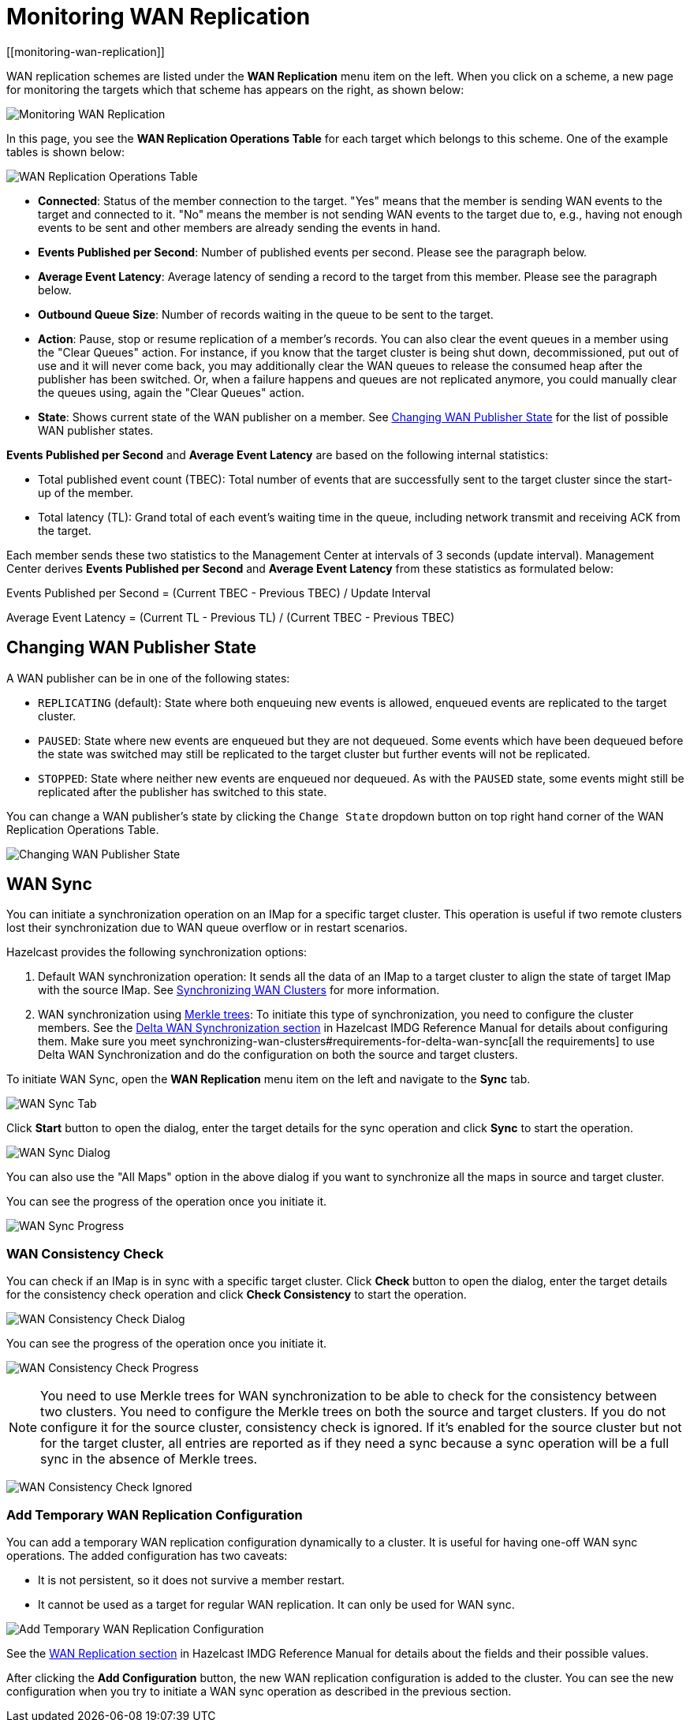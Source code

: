 = Monitoring WAN Replication
[[monitoring-wan-replication]]

WAN replication schemes are listed under the **WAN Replication**
menu item on the left. When you click on a scheme, a new page
for monitoring the targets which that scheme has appears on the right, as shown below:

image:ROOT:WanPublisherStats.png[Monitoring WAN Replication]

In this page, you see the **WAN Replication Operations Table** for
each target which belongs to this scheme. One of the example tables is shown below:

image:ROOT:WanTargetTable.png[WAN Replication Operations Table]

* **Connected**: Status of the member connection to the target.
"Yes" means that the member is sending WAN events to the target and
connected to it. "No" means the member is not sending WAN events to
the target due to, e.g., having not enough events to be sent and other
members are already sending the events in hand.
* **Events Published per Second**: Number of published events
per second. Please see the paragraph below.
* **Average Event Latency**: Average latency of sending a record
to the target from this member. Please see the paragraph below.
* **Outbound Queue Size**: Number of records waiting in the queue
to be sent to the target.
* **Action**: Pause, stop or resume replication of a member's
records. You can also clear the event queues in a member using
the "Clear Queues" action.  For instance, if you know that the
target cluster is being shut down, decommissioned, put out of use
and it will never come back, you may additionally clear the WAN queues
to release the consumed heap after the publisher has been switched. Or,
when a failure happens and queues are not replicated anymore, you could
manually clear the queues using, again the "Clear Queues" action.
* **State**: Shows current state of the WAN publisher on a member. See
<<changing-wan-publisher-state, Changing WAN Publisher State>> for the
list of possible WAN publisher states.

**Events Published per Second** and **Average Event Latency** are
based on the following internal statistics:

* Total published event count (TBEC): Total number of events that
are successfully sent to the target cluster since the start-up of the member.
* Total latency (TL): Grand total of each event's waiting time in
the queue, including network transmit and receiving ACK from the target.

Each member sends these two statistics to the Management Center at
intervals of 3 seconds (update interval). Management Center derives
**Events Published per Second** and **Average Event Latency** from
these statistics as formulated below:

Events Published per Second = (Current TBEC - Previous TBEC) / Update Interval

Average Event Latency = (Current TL - Previous TL) / (Current TBEC - Previous TBEC)

[[changing-wan-publisher-state]]
== Changing WAN Publisher State

A WAN publisher can be in one of the following states:

* `REPLICATING` (default): State where both enqueuing new events is
allowed, enqueued events are replicated to the
target cluster.
* `PAUSED`: State where new events are enqueued but they are not dequeued.
Some events which have been dequeued before
the state was switched may still be replicated to the target cluster
but further events will not be
replicated.
* `STOPPED`: State where neither new events are enqueued nor dequeued.
As with the `PAUSED` state, some events might
still be replicated after the publisher has switched to this state.

You can change a WAN publisher's state by clicking the `Change State`
dropdown button on top right hand corner of
the WAN Replication Operations Table.

image:ROOT:ChangingWanPublisherState.png[Changing WAN Publisher State]

[[wan-sync]]
== WAN Sync

You can initiate a synchronization operation on an IMap for a specific
target cluster. This operation is useful if
two remote clusters lost their synchronization due to WAN queue overflow
or in restart scenarios.

Hazelcast provides the following synchronization options:

. Default WAN  synchronization operation: It sends all the data of an
IMap to a target cluster to align the state of target IMap with the
source IMap. See xref:imdg:wan:advanced-features.adoc#synchronizing-wan-clusters[Synchronizing WAN Clusters]
for more information.
. WAN synchronization using https://en.wikipedia.org/wiki/Merkle_tree[Merkle trees]: To
initiate this type of synchronization, you need to configure the
cluster members. See
the http://docs.hazelcast.org/docs/latest/manual/html-single/index.html#delta-wan-synchronization[Delta WAN Synchronization section]
in Hazelcast IMDG Reference Manual for details about configuring them. Make
sure you meet synchronizing-wan-clusters#requirements-for-delta-wan-sync[all the requirements]
to use Delta WAN Synchronization and do the configuration on both the source and target clusters.

To initiate WAN Sync, open the **WAN Replication** menu item on the left
and navigate to the **Sync**
tab.

image:ROOT:WanSyncTab.png[WAN Sync Tab]

Click **Start** button to open the dialog, enter the target details for
the sync operation
and click **Sync** to start the operation.

image:ROOT:WanSyncDialog.png[WAN Sync Dialog]

You can also use the "All Maps" option in the above dialog if you want
to synchronize all the maps in source and target cluster.

You can see the progress of the operation once you initiate it.

image:ROOT:WanSyncProgress.png[WAN Sync Progress]

[[wan-consistency-check]]
=== WAN Consistency Check

You can check if an IMap is in sync with a specific target cluster.
Click **Check** button to open the dialog, enter
the target details for the consistency check operation and click
**Check Consistency** to start the operation.

image:ROOT:WanConsistencyCheckDialog.png[WAN Consistency Check Dialog]

You can see the progress of the operation once you initiate it.

image:ROOT:WanConsistencyCheckProgress.png[WAN Consistency Check Progress]

NOTE: You need to use Merkle trees for WAN synchronization to be able
to check for the consistency between two
clusters. You need to configure the Merkle trees on both the source and
target clusters. If you do not configure it for the source
cluster, consistency check is ignored. If it's enabled for the
source cluster but not for the target cluster,
all entries are reported as if they need a sync because a sync
operation will be a full sync in the absence of
Merkle trees.

image:ROOT:WanConsistencyCheckIgnored.png[WAN Consistency Check Ignored]

[[add-temporary-wan-replication-config]]
=== Add Temporary WAN Replication Configuration

You can add a temporary WAN replication configuration dynamically to a
cluster. It is useful for having one-off
WAN sync operations. The added configuration has two caveats:

* It is not persistent, so it does not survive a member restart.
* It cannot be used as a target for regular WAN replication. It can only
be used for WAN sync.

image:ROOT:AddWanReplicationConfiguration.png[Add Temporary WAN Replication Configuration]

See the http://docs.hazelcast.org/docs/latest/manual/html-single/index.html#wan-replication[WAN Replication section]
in Hazelcast IMDG Reference Manual for details about the fields and their possible values.

After clicking the **Add Configuration** button, the new WAN replication configuration
is added to the cluster.
You can see the new configuration when you try to initiate a WAN sync operation as
described in the previous section.
